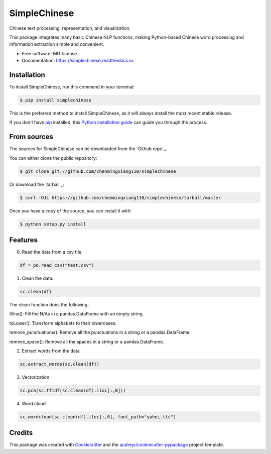 =============
SimpleChinese
=============


.. image:: https://img.shields.io/pypi/v/simplechinese.svg
        :target: https://pypi.python.org/pypi/simplechinese

.. image:: https://img.shields.io/travis/chenmingxiang110/simplechinese.svg
        :target: https://travis-ci.com/chenmingxiang110/simplechinese

.. image:: https://readthedocs.org/projects/simplechinese/badge/?version=latest
        :target: https://simplechinese.readthedocs.io/en/latest/?badge=latest
        :alt: Documentation Status


.. image:: https://pyup.io/repos/github/chenmingxiang110/simplechinese/shield.svg
     :target: https://pyup.io/repos/github/chenmingxiang110/simplechinese/
     :alt: Updates



Chinese text processing, representation, and visualization.


This package integrates many basic Chinese NLP functions, making Python-based Chinese word processing and information extraction simple and convenient.


* Free software: MIT license
* Documentation: https://simplechinese.readthedocs.io.

Installation
--------

To install SimpleChinese, run this command in your terminal:

.. code-block:: console

    $ pip install simplechinese

This is the preferred method to install SimpleChinese, as it will always install the most recent stable release.

If you don't have `pip`_ installed, this `Python installation guide`_ can guide
you through the process.

.. _pip: https://pip.pypa.io
.. _Python installation guide: http://docs.python-guide.org/en/latest/starting/installation/


From sources
------------

The sources for SimpleChinese can be downloaded from the `Github repo`_.

You can either clone the public repository:

.. code-block:: console

    $ git clone git://github.com/chenmingxiang110/simplechinese

Or download the `tarball`_:

.. code-block:: console

    $ curl -OJL https://github.com/chenmingxiang110/simplechinese/tarball/master

Once you have a copy of the source, you can install it with:

.. code-block:: console

    $ python setup.py install
    

Features
--------

0. Read the data from a csv file.

.. code-block:: python

        df = pd.read_csv("test.csv")

.. image:: https://github.com/chenmingxiang110/SimpleChinese/raw/master/pics/raw.png
        :height: 400

1. Clean the data.

.. code-block:: python

        sc.clean(df)

.. image:: https://github.com/chenmingxiang110/SimpleChinese/raw/master/pics/clean.png
        :height: 400

The clean function does the following:

fillna(): Fill the N/As in a pandas.DataFrame with an empty string.

toLower(): Transform alphabets to their lowercases.

remove_punctuations(): Remove all the punctuations in a string or a pandas.DataFrame.

remove_space(): Remove all the spaces in a string or a pandas.DataFrame.

2. Extract words from the data

.. code-block:: python

        sc.extract_words(sc.clean(df))

.. image:: https://github.com/chenmingxiang110/SimpleChinese/raw/master/pics/extract_words.png
        :height: 400

3. Vectorization

.. code-block:: python

        sc.pca(sc.tfidf(sc.clean(df).iloc[:,0]))

.. image:: https://github.com/chenmingxiang110/SimpleChinese/raw/master/pics/vectorization.png
        :height: 400

4. Word cloud

.. code-block:: python

        sc.wordcloud(sc.clean(df).iloc[:,0], font_path="yahei.ttc")

.. image:: https://github.com/chenmingxiang110/SimpleChinese/raw/master/pics/wordcloud.png
        :height: 400

Credits
-------

This package was created with Cookiecutter_ and the `audreyr/cookiecutter-pypackage`_ project template.

.. _Cookiecutter: https://github.com/audreyr/cookiecutter
.. _`audreyr/cookiecutter-pypackage`: https://github.com/audreyr/cookiecutter-pypackage
